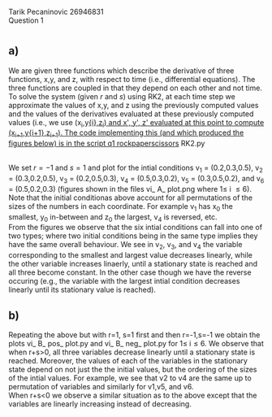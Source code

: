 

Tarik Pecaninovic 26946831
\\
Question 1

*  
** a)

We are given three functions which describe the derivative of three functions, x,y, and z, with respect to time (i.e., differential equations). 
The three functions are coupled in that they depend on each other and not time. To solve the system (given $r$ and $s$) using RK2, at each time step
we approximate the values of x,y, and z using the previously computed values and the values of the derivatives evaluated at these previously computed
values (i.e., we use (x_{i},y_{i},z_{i}) and x', y', z' evaluated at this point to compute (x_{i+1},y_{i+1},z_{i+1}). The code implementing this (and which produced
the figures below) is in the script q1_ rockpaperscissors_ RK2.py

\\
We set $r=-1$ and $s=1$ and plot for the intial conditions v_1 = (0.2,0.3,0.5), v_2 = (0.3,0.2,0.5), v_3 = (0.2,0.5,0.3), v_4 = (0.5,0.3,0.2), v_5 = (0.3,0.5,0.2), and v_6 = (0.5,0.2,0.3)
(figures shown in the files vi_ A_ plot.png where 1\leq i \leq 6). Note that the initial conditionas above account for all permutations of the sizes of the numbers in each coordinate. For
example v_1 has x_0 the smallest, y_0 in-between and z_0 the largest, v_4 is reversed, etc.
\\ 
From the figures we observe that the six intial conditions can fall into one of two types; where two initial conditions being in the same type implies they have the same overall behaviour.
We see in v_2, v_3, and v_4 the variable corresponding to the smallest and largest value decreases linearly, while the other variable increases linaerly, until a stationary state is reached
and all three become constant. In the other case though we have the reverse occuring (e.g., the variable with the largest intial condition decreases linearly until its stationary value is reached).



** b) 

Repeating the above but with r=1, s=1 first and then r=-1,s=-1 we obtain the plots vi_ B_ pos_ plot.py and vi_ B_ neg_ plot.py  for 1\leq i\leq 6.
We observe that when r+s>0, all three variables decrease linearly until a stationary state is reached. Moreover, the values of each of the variables
in the stationary state depend on not just the the initial values, but the ordering of the sizes of the intial values. For example, we see that v2 to v4
are the same up to permutation of variables and similarly for v1,v5, and v6. \\
When r+s<0 we observe a similar situation as to the above except that the variables are linearly increasing instead of decreasing.
